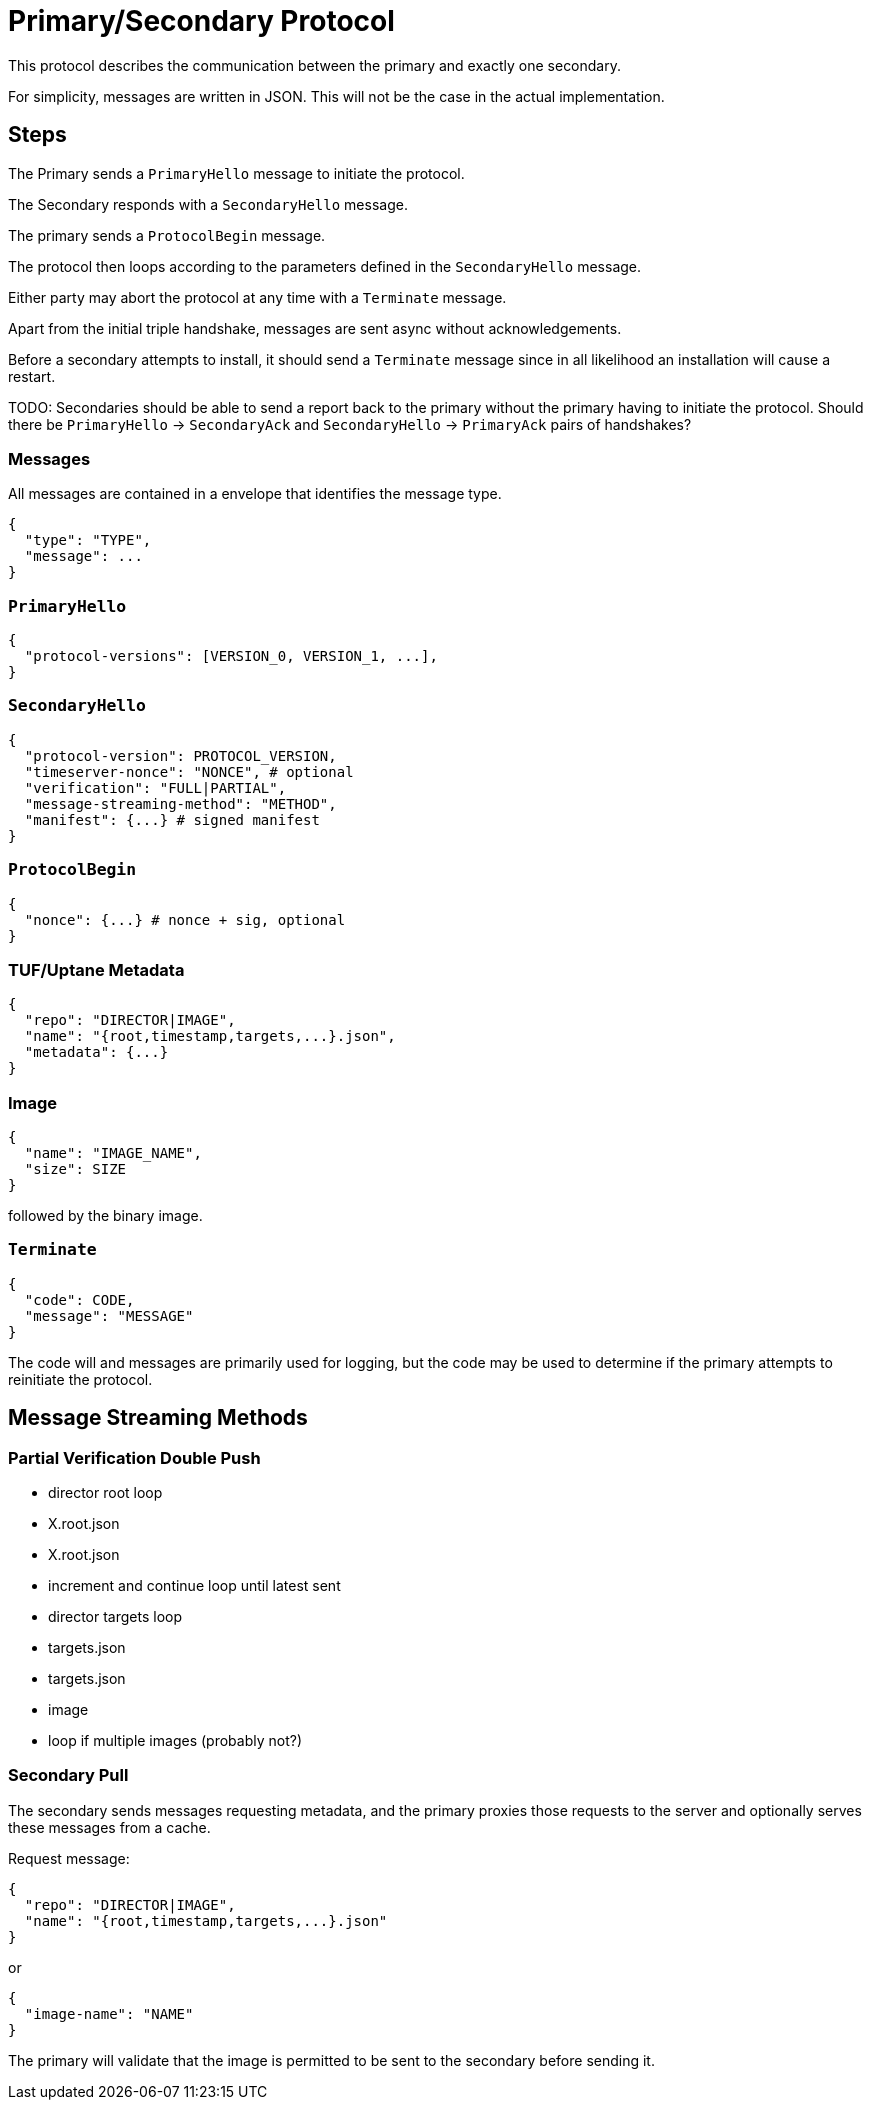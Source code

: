 = Primary/Secondary Protocol

This protocol describes the communication between the primary and exactly one secondary.

For simplicity, messages are written in JSON. This will not be the case in the actual
implementation.

== Steps

The Primary sends a `PrimaryHello` message to initiate the protocol.

The Secondary responds with a `SecondaryHello` message.

The primary sends a `ProtocolBegin` message.

The protocol then loops according to the parameters defined in the `SecondaryHello` message.

Either party may abort the protocol at any time with a `Terminate` message.

Apart from the initial triple handshake, messages are sent async without acknowledgements. 

Before a secondary attempts to install, it should send a `Terminate` message since in all
likelihood an installation will cause a restart.

TODO: Secondaries should be able to send a report back to the primary without the primary having to
initiate the protocol. Should there be `PrimaryHello` -> `SecondaryAck` and `SecondaryHello` ->
`PrimaryAck` pairs of handshakes?

=== Messages

All messages are contained in a envelope that identifies the message type.

```
{
  "type": "TYPE",
  "message": ...
}
```

=== `PrimaryHello`

```
{
  "protocol-versions": [VERSION_0, VERSION_1, ...],
}
```

=== `SecondaryHello`

```
{
  "protocol-version": PROTOCOL_VERSION,
  "timeserver-nonce": "NONCE", # optional
  "verification": "FULL|PARTIAL",
  "message-streaming-method": "METHOD",
  "manifest": {...} # signed manifest
}
```

=== `ProtocolBegin`

```
{
  "nonce": {...} # nonce + sig, optional
}
```

=== TUF/Uptane Metadata

```
{
  "repo": "DIRECTOR|IMAGE",
  "name": "{root,timestamp,targets,...}.json",
  "metadata": {...}
}
```

=== Image

```
{
  "name": "IMAGE_NAME",
  "size": SIZE
}
```

followed by the binary image.

=== `Terminate` 

```
{
  "code": CODE,
  "message": "MESSAGE"
}
```

The code will and messages are primarily used for logging, but the code may be used to determine if
the primary attempts to reinitiate the protocol.

== Message Streaming Methods

=== Partial Verification Double Push

- director root loop
  - X.root.json
  - X.root.json
  - increment and continue loop until latest sent
- director targets loop
  - targets.json
  - targets.json
- image
  - loop if multiple images (probably not?)

=== Secondary Pull 

The secondary sends messages requesting metadata, and the primary proxies those requests to the
server and optionally serves these messages from a cache.

Request message:

```
{
  "repo": "DIRECTOR|IMAGE",
  "name": "{root,timestamp,targets,...}.json"
}
```

or

```
{
  "image-name": "NAME"
}
```

The primary will validate that the image is permitted to be sent to the secondary before sending it.
